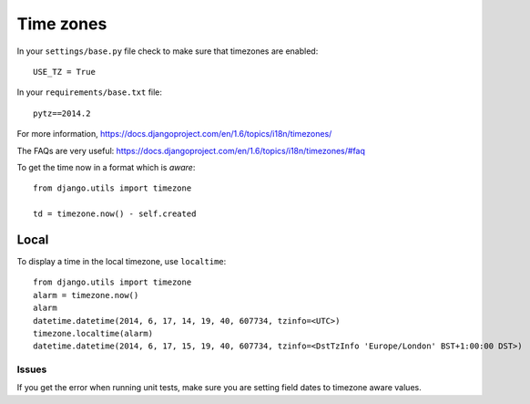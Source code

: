 Time zones
**********

.. highlight:: python

In your ``settings/base.py`` file check to make sure that timezones are
enabled::

  USE_TZ = True

In your ``requirements/base.txt`` file::

  pytz==2014.2

For more information,
https://docs.djangoproject.com/en/1.6/topics/i18n/timezones/

The FAQs are very useful:
https://docs.djangoproject.com/en/1.6/topics/i18n/timezones/#faq

To get the time now in a format which is *aware*::

  from django.utils import timezone

  td = timezone.now() - self.created

Local
-----

To display a time in the local timezone, use ``localtime``::

  from django.utils import timezone
  alarm = timezone.now()
  alarm
  datetime.datetime(2014, 6, 17, 14, 19, 40, 607734, tzinfo=<UTC>)
  timezone.localtime(alarm)
  datetime.datetime(2014, 6, 17, 15, 19, 40, 607734, tzinfo=<DstTzInfo 'Europe/London' BST+1:00:00 DST>)

Issues
======

If you get the error when running unit tests, make sure you are setting field
dates to timezone aware values.
